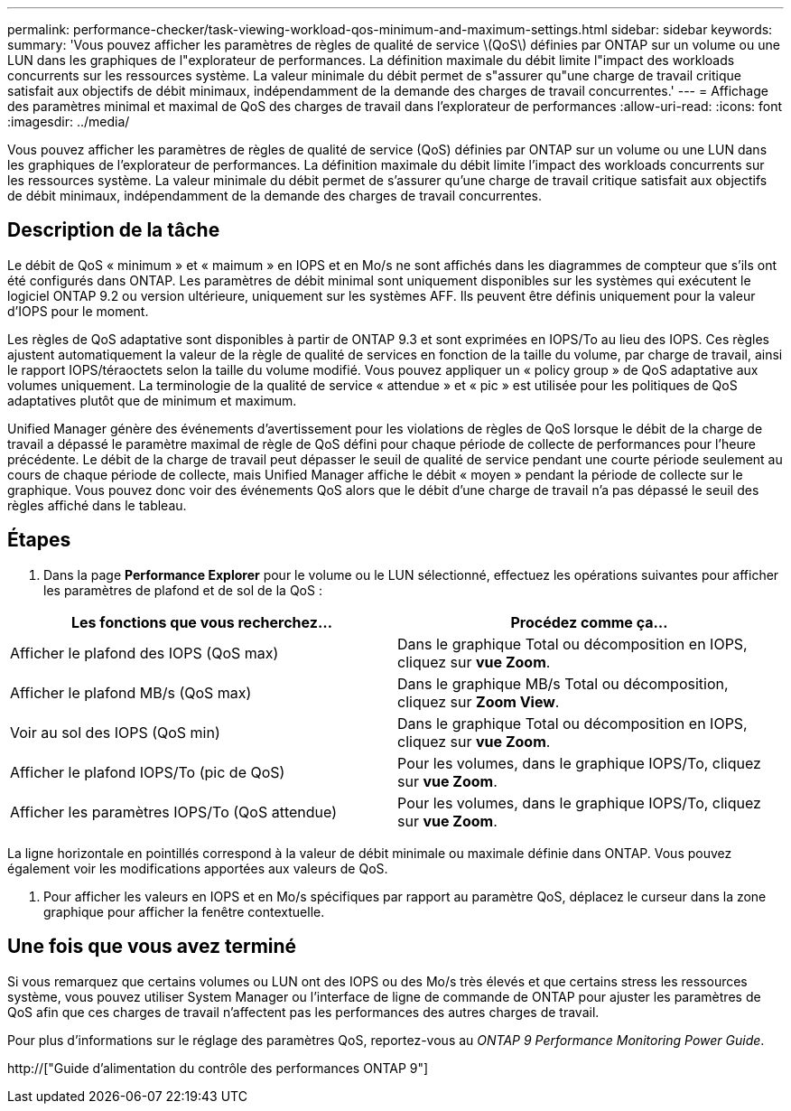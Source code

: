 ---
permalink: performance-checker/task-viewing-workload-qos-minimum-and-maximum-settings.html 
sidebar: sidebar 
keywords:  
summary: 'Vous pouvez afficher les paramètres de règles de qualité de service \(QoS\) définies par ONTAP sur un volume ou une LUN dans les graphiques de l"explorateur de performances. La définition maximale du débit limite l"impact des workloads concurrents sur les ressources système. La valeur minimale du débit permet de s"assurer qu"une charge de travail critique satisfait aux objectifs de débit minimaux, indépendamment de la demande des charges de travail concurrentes.' 
---
= Affichage des paramètres minimal et maximal de QoS des charges de travail dans l'explorateur de performances
:allow-uri-read: 
:icons: font
:imagesdir: ../media/


[role="lead"]
Vous pouvez afficher les paramètres de règles de qualité de service (QoS) définies par ONTAP sur un volume ou une LUN dans les graphiques de l'explorateur de performances. La définition maximale du débit limite l'impact des workloads concurrents sur les ressources système. La valeur minimale du débit permet de s'assurer qu'une charge de travail critique satisfait aux objectifs de débit minimaux, indépendamment de la demande des charges de travail concurrentes.



== Description de la tâche

Le débit de QoS « minimum » et « maimum » en IOPS et en Mo/s ne sont affichés dans les diagrammes de compteur que s'ils ont été configurés dans ONTAP. Les paramètres de débit minimal sont uniquement disponibles sur les systèmes qui exécutent le logiciel ONTAP 9.2 ou version ultérieure, uniquement sur les systèmes AFF. Ils peuvent être définis uniquement pour la valeur d'IOPS pour le moment.

Les règles de QoS adaptative sont disponibles à partir de ONTAP 9.3 et sont exprimées en IOPS/To au lieu des IOPS. Ces règles ajustent automatiquement la valeur de la règle de qualité de services en fonction de la taille du volume, par charge de travail, ainsi le rapport IOPS/téraoctets selon la taille du volume modifié. Vous pouvez appliquer un « policy group » de QoS adaptative aux volumes uniquement. La terminologie de la qualité de service « attendue » et « pic » est utilisée pour les politiques de QoS adaptatives plutôt que de minimum et maximum.

Unified Manager génère des événements d'avertissement pour les violations de règles de QoS lorsque le débit de la charge de travail a dépassé le paramètre maximal de règle de QoS défini pour chaque période de collecte de performances pour l'heure précédente. Le débit de la charge de travail peut dépasser le seuil de qualité de service pendant une courte période seulement au cours de chaque période de collecte, mais Unified Manager affiche le débit « moyen » pendant la période de collecte sur le graphique. Vous pouvez donc voir des événements QoS alors que le débit d'une charge de travail n'a pas dépassé le seuil des règles affiché dans le tableau.



== Étapes

. Dans la page *Performance Explorer* pour le volume ou le LUN sélectionné, effectuez les opérations suivantes pour afficher les paramètres de plafond et de sol de la QoS :


[cols="2*"]
|===
| Les fonctions que vous recherchez... | Procédez comme ça... 


 a| 
Afficher le plafond des IOPS (QoS max)
 a| 
Dans le graphique Total ou décomposition en IOPS, cliquez sur *vue Zoom*.



 a| 
Afficher le plafond MB/s (QoS max)
 a| 
Dans le graphique MB/s Total ou décomposition, cliquez sur *Zoom View*.



 a| 
Voir au sol des IOPS (QoS min)
 a| 
Dans le graphique Total ou décomposition en IOPS, cliquez sur *vue Zoom*.



 a| 
Afficher le plafond IOPS/To (pic de QoS)
 a| 
Pour les volumes, dans le graphique IOPS/To, cliquez sur *vue Zoom*.



 a| 
Afficher les paramètres IOPS/To (QoS attendue)
 a| 
Pour les volumes, dans le graphique IOPS/To, cliquez sur *vue Zoom*.

|===
La ligne horizontale en pointillés correspond à la valeur de débit minimale ou maximale définie dans ONTAP. Vous pouvez également voir les modifications apportées aux valeurs de QoS.

. Pour afficher les valeurs en IOPS et en Mo/s spécifiques par rapport au paramètre QoS, déplacez le curseur dans la zone graphique pour afficher la fenêtre contextuelle.




== Une fois que vous avez terminé

Si vous remarquez que certains volumes ou LUN ont des IOPS ou des Mo/s très élevés et que certains stress les ressources système, vous pouvez utiliser System Manager ou l'interface de ligne de commande de ONTAP pour ajuster les paramètres de QoS afin que ces charges de travail n'affectent pas les performances des autres charges de travail.

Pour plus d'informations sur le réglage des paramètres QoS, reportez-vous au _ONTAP 9 Performance Monitoring Power Guide_.

http://["Guide d'alimentation du contrôle des performances ONTAP 9"]
